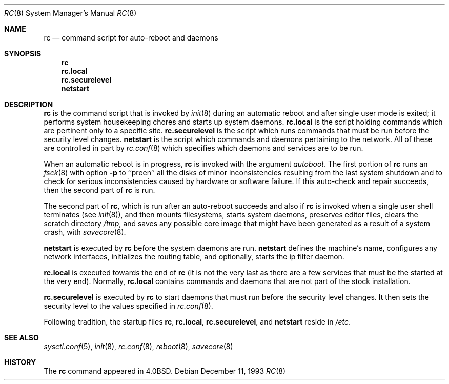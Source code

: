 .\"	$OpenBSD: rc.8,v 1.5 1999/05/23 14:11:23 aaron Exp $
.\"
.\" Copyright (c) 1980, 1991, 1993
.\"	The Regents of the University of California.  All rights reserved.
.\"
.\" Redistribution and use in source and binary forms, with or without
.\" modification, are permitted provided that the following conditions
.\" are met:
.\" 1. Redistributions of source code must retain the above copyright
.\"    notice, this list of conditions and the following disclaimer.
.\" 2. Redistributions in binary form must reproduce the above copyright
.\"    notice, this list of conditions and the following disclaimer in the
.\"    documentation and/or other materials provided with the distribution.
.\" 3. All advertising materials mentioning features or use of this software
.\"    must display the following acknowledgement:
.\"	This product includes software developed by the University of
.\"	California, Berkeley and its contributors.
.\" 4. Neither the name of the University nor the names of its contributors
.\"    may be used to endorse or promote products derived from this software
.\"    without specific prior written permission.
.\"
.\" THIS SOFTWARE IS PROVIDED BY THE REGENTS AND CONTRIBUTORS ``AS IS'' AND
.\" ANY EXPRESS OR IMPLIED WARRANTIES, INCLUDING, BUT NOT LIMITED TO, THE
.\" IMPLIED WARRANTIES OF MERCHANTABILITY AND FITNESS FOR A PARTICULAR PURPOSE
.\" ARE DISCLAIMED.  IN NO EVENT SHALL THE REGENTS OR CONTRIBUTORS BE LIABLE
.\" FOR ANY DIRECT, INDIRECT, INCIDENTAL, SPECIAL, EXEMPLARY, OR CONSEQUENTIAL
.\" DAMAGES (INCLUDING, BUT NOT LIMITED TO, PROCUREMENT OF SUBSTITUTE GOODS
.\" OR SERVICES; LOSS OF USE, DATA, OR PROFITS; OR BUSINESS INTERRUPTION)
.\" HOWEVER CAUSED AND ON ANY THEORY OF LIABILITY, WHETHER IN CONTRACT, STRICT
.\" LIABILITY, OR TORT (INCLUDING NEGLIGENCE OR OTHERWISE) ARISING IN ANY WAY
.\" OUT OF THE USE OF THIS SOFTWARE, EVEN IF ADVISED OF THE POSSIBILITY OF
.\" SUCH DAMAGE.
.\"
.\"     @(#)rc.8	8.2 (Berkeley) 12/11/93
.\"
.Dd December 11, 1993
.Dt RC 8
.Os
.Sh NAME
.Nm rc
.Nd command script for auto\-reboot and daemons
.Sh SYNOPSIS
.Nm rc
.Nm rc.local
.Nm rc.securelevel
.Nm netstart
.Sh DESCRIPTION
.Nm rc
is the command script that is invoked by
.Xr init 8
during an automatic reboot and after single user mode is exited;
it performs system housekeeping chores and starts up system daemons.
.Nm rc.local
is the script holding commands which are pertinent only
to a specific site.
.Nm rc.securelevel
is the script which runs commands that must be run before the
security level changes.
.Nm netstart
is the script which commands and daemons pertaining to the network.
All of these are controlled in part by
.Xr rc.conf 8
which specifies which daemons and services are to be run.
.Pp
When an automatic reboot is in progress,
.Nm rc
is invoked with the argument
.Em autoboot .
The first portion of
.Nm rc
runs an
.Xr fsck 8
with option
.Fl p
to ``preen'' all the disks of minor inconsistencies resulting
from the last system shutdown and to check for serious inconsistencies
caused by hardware or software failure.
If this auto-check and repair succeeds, then the second part of
.Nm rc
is run.
.Pp
The second part of
.Nm rc ,
which is run after an auto-reboot succeeds and also if
.Nm rc
is invoked when a single user shell terminates (see
.Xr init 8 ) ,
and then mounts filesystems, starts system daemons, preserves editor files,
clears the scratch directory
.Pa /tmp ,
and saves any possible core image that might have been
generated as a result of a system crash, with
.Xr savecore 8 .
.Pp
.Nm netstart
is executed by
.Nm rc
before the system daemons are run.
.Nm netstart
defines the machine's name, configures any network interfaces,
initializes the routing table, and optionally, starts the ip filter
daemon.
.Pp
.Nm rc.local
is executed towards the end of
.Nm rc
(it is not the very last as there are a few services that must be
the started at the very end).
Normally,
.Nm rc.local
contains commands and daemons that are not part of the
stock installation.
.Pp
.Nm rc.securelevel
is executed by
.Nm rc
to start daemons that must run before the security level changes.
It then sets the security level to the values specified in
.Xr rc.conf 8 .
.Pp
Following tradition, the startup files
.Nm rc ,
.Nm rc.local ,
.Nm rc.securelevel ,
and
.Nm netstart
reside in
.Pa /etc .
.Sh SEE ALSO
.Xr sysctl.conf 5 ,
.Xr init 8 ,
.Xr rc.conf 8 ,
.Xr reboot 8 ,
.Xr savecore 8
.Sh HISTORY
The
.Nm
command appeared in
.Bx 4.0 .
